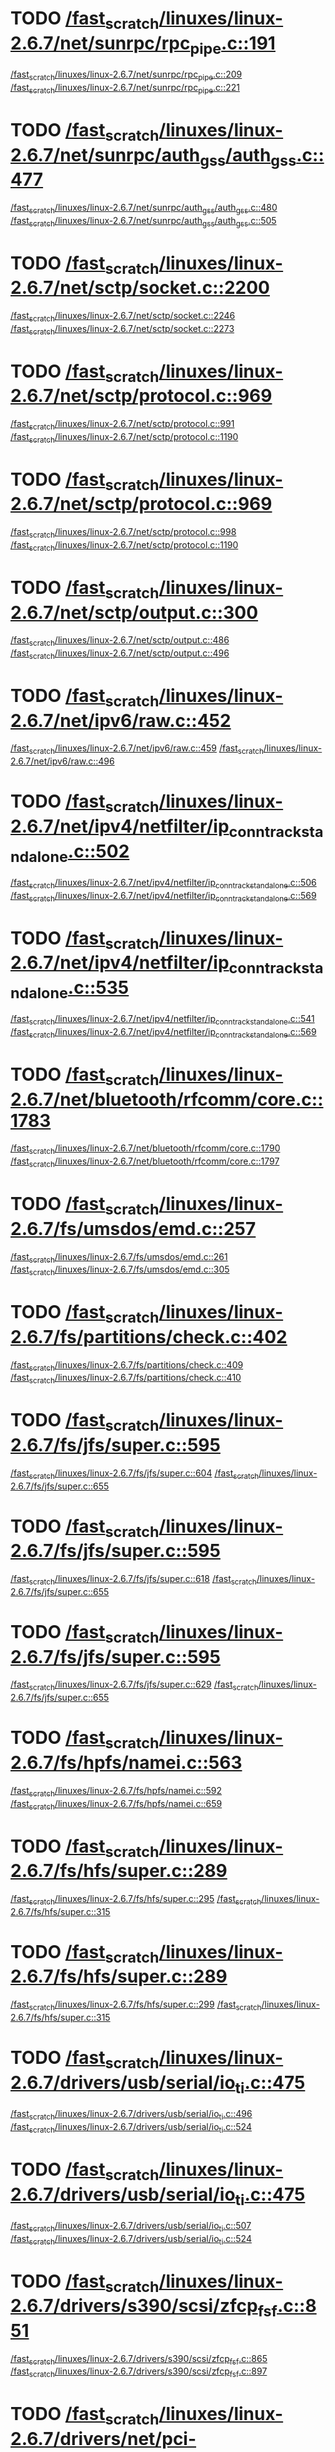 * TODO [[view:/fast_scratch/linuxes/linux-2.6.7/net/sunrpc/rpc_pipe.c::face=ovl-face1::linb=191::colb=5::cole=8][/fast_scratch/linuxes/linux-2.6.7/net/sunrpc/rpc_pipe.c::191]]
[[view:/fast_scratch/linuxes/linux-2.6.7/net/sunrpc/rpc_pipe.c::face=ovl-face2::linb=209::colb=2::cole=4][/fast_scratch/linuxes/linux-2.6.7/net/sunrpc/rpc_pipe.c::209]]
[[view:/fast_scratch/linuxes/linux-2.6.7/net/sunrpc/rpc_pipe.c::face=ovl-face2::linb=221::colb=1::cole=7][/fast_scratch/linuxes/linux-2.6.7/net/sunrpc/rpc_pipe.c::221]]
* TODO [[view:/fast_scratch/linuxes/linux-2.6.7/net/sunrpc/auth_gss/auth_gss.c::face=ovl-face1::linb=477::colb=1::cole=3][/fast_scratch/linuxes/linux-2.6.7/net/sunrpc/auth_gss/auth_gss.c::477]]
[[view:/fast_scratch/linuxes/linux-2.6.7/net/sunrpc/auth_gss/auth_gss.c::face=ovl-face2::linb=480::colb=1::cole=3][/fast_scratch/linuxes/linux-2.6.7/net/sunrpc/auth_gss/auth_gss.c::480]]
[[view:/fast_scratch/linuxes/linux-2.6.7/net/sunrpc/auth_gss/auth_gss.c::face=ovl-face2::linb=505::colb=1::cole=7][/fast_scratch/linuxes/linux-2.6.7/net/sunrpc/auth_gss/auth_gss.c::505]]
* TODO [[view:/fast_scratch/linuxes/linux-2.6.7/net/sctp/socket.c::face=ovl-face1::linb=2200::colb=1::cole=3][/fast_scratch/linuxes/linux-2.6.7/net/sctp/socket.c::2200]]
[[view:/fast_scratch/linuxes/linux-2.6.7/net/sctp/socket.c::face=ovl-face2::linb=2246::colb=1::cole=3][/fast_scratch/linuxes/linux-2.6.7/net/sctp/socket.c::2246]]
[[view:/fast_scratch/linuxes/linux-2.6.7/net/sctp/socket.c::face=ovl-face2::linb=2273::colb=1::cole=7][/fast_scratch/linuxes/linux-2.6.7/net/sctp/socket.c::2273]]
* TODO [[view:/fast_scratch/linuxes/linux-2.6.7/net/sctp/protocol.c::face=ovl-face1::linb=969::colb=5::cole=11][/fast_scratch/linuxes/linux-2.6.7/net/sctp/protocol.c::969]]
[[view:/fast_scratch/linuxes/linux-2.6.7/net/sctp/protocol.c::face=ovl-face2::linb=991::colb=1::cole=3][/fast_scratch/linuxes/linux-2.6.7/net/sctp/protocol.c::991]]
[[view:/fast_scratch/linuxes/linux-2.6.7/net/sctp/protocol.c::face=ovl-face2::linb=1190::colb=1::cole=7][/fast_scratch/linuxes/linux-2.6.7/net/sctp/protocol.c::1190]]
* TODO [[view:/fast_scratch/linuxes/linux-2.6.7/net/sctp/protocol.c::face=ovl-face1::linb=969::colb=5::cole=11][/fast_scratch/linuxes/linux-2.6.7/net/sctp/protocol.c::969]]
[[view:/fast_scratch/linuxes/linux-2.6.7/net/sctp/protocol.c::face=ovl-face2::linb=998::colb=1::cole=3][/fast_scratch/linuxes/linux-2.6.7/net/sctp/protocol.c::998]]
[[view:/fast_scratch/linuxes/linux-2.6.7/net/sctp/protocol.c::face=ovl-face2::linb=1190::colb=1::cole=7][/fast_scratch/linuxes/linux-2.6.7/net/sctp/protocol.c::1190]]
* TODO [[view:/fast_scratch/linuxes/linux-2.6.7/net/sctp/output.c::face=ovl-face1::linb=300::colb=5::cole=8][/fast_scratch/linuxes/linux-2.6.7/net/sctp/output.c::300]]
[[view:/fast_scratch/linuxes/linux-2.6.7/net/sctp/output.c::face=ovl-face2::linb=486::colb=1::cole=3][/fast_scratch/linuxes/linux-2.6.7/net/sctp/output.c::486]]
[[view:/fast_scratch/linuxes/linux-2.6.7/net/sctp/output.c::face=ovl-face2::linb=496::colb=1::cole=7][/fast_scratch/linuxes/linux-2.6.7/net/sctp/output.c::496]]
* TODO [[view:/fast_scratch/linuxes/linux-2.6.7/net/ipv6/raw.c::face=ovl-face1::linb=452::colb=5::cole=8][/fast_scratch/linuxes/linux-2.6.7/net/ipv6/raw.c::452]]
[[view:/fast_scratch/linuxes/linux-2.6.7/net/ipv6/raw.c::face=ovl-face2::linb=459::colb=1::cole=3][/fast_scratch/linuxes/linux-2.6.7/net/ipv6/raw.c::459]]
[[view:/fast_scratch/linuxes/linux-2.6.7/net/ipv6/raw.c::face=ovl-face2::linb=496::colb=1::cole=7][/fast_scratch/linuxes/linux-2.6.7/net/ipv6/raw.c::496]]
* TODO [[view:/fast_scratch/linuxes/linux-2.6.7/net/ipv4/netfilter/ip_conntrack_standalone.c::face=ovl-face1::linb=502::colb=1::cole=3][/fast_scratch/linuxes/linux-2.6.7/net/ipv4/netfilter/ip_conntrack_standalone.c::502]]
[[view:/fast_scratch/linuxes/linux-2.6.7/net/ipv4/netfilter/ip_conntrack_standalone.c::face=ovl-face2::linb=506::colb=1::cole=3][/fast_scratch/linuxes/linux-2.6.7/net/ipv4/netfilter/ip_conntrack_standalone.c::506]]
[[view:/fast_scratch/linuxes/linux-2.6.7/net/ipv4/netfilter/ip_conntrack_standalone.c::face=ovl-face2::linb=569::colb=1::cole=7][/fast_scratch/linuxes/linux-2.6.7/net/ipv4/netfilter/ip_conntrack_standalone.c::569]]
* TODO [[view:/fast_scratch/linuxes/linux-2.6.7/net/ipv4/netfilter/ip_conntrack_standalone.c::face=ovl-face1::linb=535::colb=1::cole=3][/fast_scratch/linuxes/linux-2.6.7/net/ipv4/netfilter/ip_conntrack_standalone.c::535]]
[[view:/fast_scratch/linuxes/linux-2.6.7/net/ipv4/netfilter/ip_conntrack_standalone.c::face=ovl-face2::linb=541::colb=1::cole=3][/fast_scratch/linuxes/linux-2.6.7/net/ipv4/netfilter/ip_conntrack_standalone.c::541]]
[[view:/fast_scratch/linuxes/linux-2.6.7/net/ipv4/netfilter/ip_conntrack_standalone.c::face=ovl-face2::linb=569::colb=1::cole=7][/fast_scratch/linuxes/linux-2.6.7/net/ipv4/netfilter/ip_conntrack_standalone.c::569]]
* TODO [[view:/fast_scratch/linuxes/linux-2.6.7/net/bluetooth/rfcomm/core.c::face=ovl-face1::linb=1783::colb=1::cole=3][/fast_scratch/linuxes/linux-2.6.7/net/bluetooth/rfcomm/core.c::1783]]
[[view:/fast_scratch/linuxes/linux-2.6.7/net/bluetooth/rfcomm/core.c::face=ovl-face2::linb=1790::colb=1::cole=3][/fast_scratch/linuxes/linux-2.6.7/net/bluetooth/rfcomm/core.c::1790]]
[[view:/fast_scratch/linuxes/linux-2.6.7/net/bluetooth/rfcomm/core.c::face=ovl-face2::linb=1797::colb=1::cole=7][/fast_scratch/linuxes/linux-2.6.7/net/bluetooth/rfcomm/core.c::1797]]
* TODO [[view:/fast_scratch/linuxes/linux-2.6.7/fs/umsdos/emd.c::face=ovl-face1::linb=257::colb=2::cole=4][/fast_scratch/linuxes/linux-2.6.7/fs/umsdos/emd.c::257]]
[[view:/fast_scratch/linuxes/linux-2.6.7/fs/umsdos/emd.c::face=ovl-face2::linb=261::colb=2::cole=4][/fast_scratch/linuxes/linux-2.6.7/fs/umsdos/emd.c::261]]
[[view:/fast_scratch/linuxes/linux-2.6.7/fs/umsdos/emd.c::face=ovl-face2::linb=305::colb=1::cole=7][/fast_scratch/linuxes/linux-2.6.7/fs/umsdos/emd.c::305]]
* TODO [[view:/fast_scratch/linuxes/linux-2.6.7/fs/partitions/check.c::face=ovl-face1::linb=402::colb=1::cole=3][/fast_scratch/linuxes/linux-2.6.7/fs/partitions/check.c::402]]
[[view:/fast_scratch/linuxes/linux-2.6.7/fs/partitions/check.c::face=ovl-face2::linb=409::colb=1::cole=3][/fast_scratch/linuxes/linux-2.6.7/fs/partitions/check.c::409]]
[[view:/fast_scratch/linuxes/linux-2.6.7/fs/partitions/check.c::face=ovl-face2::linb=410::colb=2::cole=8][/fast_scratch/linuxes/linux-2.6.7/fs/partitions/check.c::410]]
* TODO [[view:/fast_scratch/linuxes/linux-2.6.7/fs/jfs/super.c::face=ovl-face1::linb=595::colb=1::cole=3][/fast_scratch/linuxes/linux-2.6.7/fs/jfs/super.c::595]]
[[view:/fast_scratch/linuxes/linux-2.6.7/fs/jfs/super.c::face=ovl-face2::linb=604::colb=1::cole=3][/fast_scratch/linuxes/linux-2.6.7/fs/jfs/super.c::604]]
[[view:/fast_scratch/linuxes/linux-2.6.7/fs/jfs/super.c::face=ovl-face2::linb=655::colb=1::cole=7][/fast_scratch/linuxes/linux-2.6.7/fs/jfs/super.c::655]]
* TODO [[view:/fast_scratch/linuxes/linux-2.6.7/fs/jfs/super.c::face=ovl-face1::linb=595::colb=1::cole=3][/fast_scratch/linuxes/linux-2.6.7/fs/jfs/super.c::595]]
[[view:/fast_scratch/linuxes/linux-2.6.7/fs/jfs/super.c::face=ovl-face2::linb=618::colb=2::cole=4][/fast_scratch/linuxes/linux-2.6.7/fs/jfs/super.c::618]]
[[view:/fast_scratch/linuxes/linux-2.6.7/fs/jfs/super.c::face=ovl-face2::linb=655::colb=1::cole=7][/fast_scratch/linuxes/linux-2.6.7/fs/jfs/super.c::655]]
* TODO [[view:/fast_scratch/linuxes/linux-2.6.7/fs/jfs/super.c::face=ovl-face1::linb=595::colb=1::cole=3][/fast_scratch/linuxes/linux-2.6.7/fs/jfs/super.c::595]]
[[view:/fast_scratch/linuxes/linux-2.6.7/fs/jfs/super.c::face=ovl-face2::linb=629::colb=1::cole=3][/fast_scratch/linuxes/linux-2.6.7/fs/jfs/super.c::629]]
[[view:/fast_scratch/linuxes/linux-2.6.7/fs/jfs/super.c::face=ovl-face2::linb=655::colb=1::cole=7][/fast_scratch/linuxes/linux-2.6.7/fs/jfs/super.c::655]]
* TODO [[view:/fast_scratch/linuxes/linux-2.6.7/fs/hpfs/namei.c::face=ovl-face1::linb=563::colb=1::cole=4][/fast_scratch/linuxes/linux-2.6.7/fs/hpfs/namei.c::563]]
[[view:/fast_scratch/linuxes/linux-2.6.7/fs/hpfs/namei.c::face=ovl-face2::linb=592::colb=3::cole=5][/fast_scratch/linuxes/linux-2.6.7/fs/hpfs/namei.c::592]]
[[view:/fast_scratch/linuxes/linux-2.6.7/fs/hpfs/namei.c::face=ovl-face2::linb=659::colb=1::cole=7][/fast_scratch/linuxes/linux-2.6.7/fs/hpfs/namei.c::659]]
* TODO [[view:/fast_scratch/linuxes/linux-2.6.7/fs/hfs/super.c::face=ovl-face1::linb=289::colb=1::cole=3][/fast_scratch/linuxes/linux-2.6.7/fs/hfs/super.c::289]]
[[view:/fast_scratch/linuxes/linux-2.6.7/fs/hfs/super.c::face=ovl-face2::linb=295::colb=1::cole=3][/fast_scratch/linuxes/linux-2.6.7/fs/hfs/super.c::295]]
[[view:/fast_scratch/linuxes/linux-2.6.7/fs/hfs/super.c::face=ovl-face2::linb=315::colb=1::cole=7][/fast_scratch/linuxes/linux-2.6.7/fs/hfs/super.c::315]]
* TODO [[view:/fast_scratch/linuxes/linux-2.6.7/fs/hfs/super.c::face=ovl-face1::linb=289::colb=1::cole=3][/fast_scratch/linuxes/linux-2.6.7/fs/hfs/super.c::289]]
[[view:/fast_scratch/linuxes/linux-2.6.7/fs/hfs/super.c::face=ovl-face2::linb=299::colb=1::cole=3][/fast_scratch/linuxes/linux-2.6.7/fs/hfs/super.c::299]]
[[view:/fast_scratch/linuxes/linux-2.6.7/fs/hfs/super.c::face=ovl-face2::linb=315::colb=1::cole=7][/fast_scratch/linuxes/linux-2.6.7/fs/hfs/super.c::315]]
* TODO [[view:/fast_scratch/linuxes/linux-2.6.7/drivers/usb/serial/io_ti.c::face=ovl-face1::linb=475::colb=5::cole=15][/fast_scratch/linuxes/linux-2.6.7/drivers/usb/serial/io_ti.c::475]]
[[view:/fast_scratch/linuxes/linux-2.6.7/drivers/usb/serial/io_ti.c::face=ovl-face2::linb=496::colb=1::cole=3][/fast_scratch/linuxes/linux-2.6.7/drivers/usb/serial/io_ti.c::496]]
[[view:/fast_scratch/linuxes/linux-2.6.7/drivers/usb/serial/io_ti.c::face=ovl-face2::linb=524::colb=1::cole=7][/fast_scratch/linuxes/linux-2.6.7/drivers/usb/serial/io_ti.c::524]]
* TODO [[view:/fast_scratch/linuxes/linux-2.6.7/drivers/usb/serial/io_ti.c::face=ovl-face1::linb=475::colb=5::cole=15][/fast_scratch/linuxes/linux-2.6.7/drivers/usb/serial/io_ti.c::475]]
[[view:/fast_scratch/linuxes/linux-2.6.7/drivers/usb/serial/io_ti.c::face=ovl-face2::linb=507::colb=1::cole=3][/fast_scratch/linuxes/linux-2.6.7/drivers/usb/serial/io_ti.c::507]]
[[view:/fast_scratch/linuxes/linux-2.6.7/drivers/usb/serial/io_ti.c::face=ovl-face2::linb=524::colb=1::cole=7][/fast_scratch/linuxes/linux-2.6.7/drivers/usb/serial/io_ti.c::524]]
* TODO [[view:/fast_scratch/linuxes/linux-2.6.7/drivers/s390/scsi/zfcp_fsf.c::face=ovl-face1::linb=851::colb=1::cole=3][/fast_scratch/linuxes/linux-2.6.7/drivers/s390/scsi/zfcp_fsf.c::851]]
[[view:/fast_scratch/linuxes/linux-2.6.7/drivers/s390/scsi/zfcp_fsf.c::face=ovl-face2::linb=865::colb=1::cole=3][/fast_scratch/linuxes/linux-2.6.7/drivers/s390/scsi/zfcp_fsf.c::865]]
[[view:/fast_scratch/linuxes/linux-2.6.7/drivers/s390/scsi/zfcp_fsf.c::face=ovl-face2::linb=897::colb=1::cole=7][/fast_scratch/linuxes/linux-2.6.7/drivers/s390/scsi/zfcp_fsf.c::897]]
* TODO [[view:/fast_scratch/linuxes/linux-2.6.7/drivers/net/pci-skeleton.c::face=ovl-face1::linb=659::colb=1::cole=3][/fast_scratch/linuxes/linux-2.6.7/drivers/net/pci-skeleton.c::659]]
[[view:/fast_scratch/linuxes/linux-2.6.7/drivers/net/pci-skeleton.c::face=ovl-face2::linb=718::colb=1::cole=3][/fast_scratch/linuxes/linux-2.6.7/drivers/net/pci-skeleton.c::718]]
[[view:/fast_scratch/linuxes/linux-2.6.7/drivers/net/pci-skeleton.c::face=ovl-face2::linb=735::colb=1::cole=7][/fast_scratch/linuxes/linux-2.6.7/drivers/net/pci-skeleton.c::735]]
* TODO [[view:/fast_scratch/linuxes/linux-2.6.7/drivers/net/dl2k.c::face=ovl-face1::linb=147::colb=1::cole=3][/fast_scratch/linuxes/linux-2.6.7/drivers/net/dl2k.c::147]]
[[view:/fast_scratch/linuxes/linux-2.6.7/drivers/net/dl2k.c::face=ovl-face2::linb=253::colb=1::cole=3][/fast_scratch/linuxes/linux-2.6.7/drivers/net/dl2k.c::253]]
[[view:/fast_scratch/linuxes/linux-2.6.7/drivers/net/dl2k.c::face=ovl-face2::linb=329::colb=1::cole=7][/fast_scratch/linuxes/linux-2.6.7/drivers/net/dl2k.c::329]]
* TODO [[view:/fast_scratch/linuxes/linux-2.6.7/drivers/net/dl2k.c::face=ovl-face1::linb=147::colb=1::cole=3][/fast_scratch/linuxes/linux-2.6.7/drivers/net/dl2k.c::147]]
[[view:/fast_scratch/linuxes/linux-2.6.7/drivers/net/dl2k.c::face=ovl-face2::linb=259::colb=1::cole=3][/fast_scratch/linuxes/linux-2.6.7/drivers/net/dl2k.c::259]]
[[view:/fast_scratch/linuxes/linux-2.6.7/drivers/net/dl2k.c::face=ovl-face2::linb=329::colb=1::cole=7][/fast_scratch/linuxes/linux-2.6.7/drivers/net/dl2k.c::329]]
* TODO [[view:/fast_scratch/linuxes/linux-2.6.7/drivers/net/amd8111e.c::face=ovl-face1::linb=2005::colb=1::cole=3][/fast_scratch/linuxes/linux-2.6.7/drivers/net/amd8111e.c::2005]]
[[view:/fast_scratch/linuxes/linux-2.6.7/drivers/net/amd8111e.c::face=ovl-face2::linb=2014::colb=1::cole=3][/fast_scratch/linuxes/linux-2.6.7/drivers/net/amd8111e.c::2014]]
[[view:/fast_scratch/linuxes/linux-2.6.7/drivers/net/amd8111e.c::face=ovl-face2::linb=2150::colb=1::cole=7][/fast_scratch/linuxes/linux-2.6.7/drivers/net/amd8111e.c::2150]]
* TODO [[view:/fast_scratch/linuxes/linux-2.6.7/drivers/net/irda/irtty-sir.c::face=ovl-face1::linb=498::colb=5::cole=8][/fast_scratch/linuxes/linux-2.6.7/drivers/net/irda/irtty-sir.c::498]]
[[view:/fast_scratch/linuxes/linux-2.6.7/drivers/net/irda/irtty-sir.c::face=ovl-face2::linb=539::colb=1::cole=3][/fast_scratch/linuxes/linux-2.6.7/drivers/net/irda/irtty-sir.c::539]]
[[view:/fast_scratch/linuxes/linux-2.6.7/drivers/net/irda/irtty-sir.c::face=ovl-face2::linb=562::colb=1::cole=7][/fast_scratch/linuxes/linux-2.6.7/drivers/net/irda/irtty-sir.c::562]]
* TODO [[view:/fast_scratch/linuxes/linux-2.6.7/drivers/message/i2o/i2o_proc.c::face=ovl-face1::linb=972::colb=1::cole=4][/fast_scratch/linuxes/linux-2.6.7/drivers/message/i2o/i2o_proc.c::972]]
[[view:/fast_scratch/linuxes/linux-2.6.7/drivers/message/i2o/i2o_proc.c::face=ovl-face2::linb=984::colb=1::cole=3][/fast_scratch/linuxes/linux-2.6.7/drivers/message/i2o/i2o_proc.c::984]]
[[view:/fast_scratch/linuxes/linux-2.6.7/drivers/message/i2o/i2o_proc.c::face=ovl-face2::linb=988::colb=2::cole=8][/fast_scratch/linuxes/linux-2.6.7/drivers/message/i2o/i2o_proc.c::988]]
* TODO [[view:/fast_scratch/linuxes/linux-2.6.7/drivers/message/fusion/mptbase.c::face=ovl-face1::linb=3363::colb=1::cole=3][/fast_scratch/linuxes/linux-2.6.7/drivers/message/fusion/mptbase.c::3363]]
[[view:/fast_scratch/linuxes/linux-2.6.7/drivers/message/fusion/mptbase.c::face=ovl-face2::linb=3371::colb=2::cole=4][/fast_scratch/linuxes/linux-2.6.7/drivers/message/fusion/mptbase.c::3371]]
[[view:/fast_scratch/linuxes/linux-2.6.7/drivers/message/fusion/mptbase.c::face=ovl-face2::linb=3374::colb=3::cole=9][/fast_scratch/linuxes/linux-2.6.7/drivers/message/fusion/mptbase.c::3374]]
* TODO [[view:/fast_scratch/linuxes/linux-2.6.7/drivers/media/video/cpia_usb.c::face=ovl-face1::linb=180::colb=10::cole=16][/fast_scratch/linuxes/linux-2.6.7/drivers/media/video/cpia_usb.c::180]]
[[view:/fast_scratch/linuxes/linux-2.6.7/drivers/media/video/cpia_usb.c::face=ovl-face2::linb=260::colb=1::cole=3][/fast_scratch/linuxes/linux-2.6.7/drivers/media/video/cpia_usb.c::260]]
[[view:/fast_scratch/linuxes/linux-2.6.7/drivers/media/video/cpia_usb.c::face=ovl-face2::linb=290::colb=1::cole=7][/fast_scratch/linuxes/linux-2.6.7/drivers/media/video/cpia_usb.c::290]]
* TODO [[view:/fast_scratch/linuxes/linux-2.6.7/drivers/media/video/cpia_usb.c::face=ovl-face1::linb=180::colb=10::cole=16][/fast_scratch/linuxes/linux-2.6.7/drivers/media/video/cpia_usb.c::180]]
[[view:/fast_scratch/linuxes/linux-2.6.7/drivers/media/video/cpia_usb.c::face=ovl-face2::linb=266::colb=1::cole=3][/fast_scratch/linuxes/linux-2.6.7/drivers/media/video/cpia_usb.c::266]]
[[view:/fast_scratch/linuxes/linux-2.6.7/drivers/media/video/cpia_usb.c::face=ovl-face2::linb=290::colb=1::cole=7][/fast_scratch/linuxes/linux-2.6.7/drivers/media/video/cpia_usb.c::290]]
* TODO [[view:/fast_scratch/linuxes/linux-2.6.7/drivers/cdrom/gscd.c::face=ovl-face1::linb=902::colb=5::cole=8][/fast_scratch/linuxes/linux-2.6.7/drivers/cdrom/gscd.c::902]]
[[view:/fast_scratch/linuxes/linux-2.6.7/drivers/cdrom/gscd.c::face=ovl-face2::linb=953::colb=1::cole=3][/fast_scratch/linuxes/linux-2.6.7/drivers/cdrom/gscd.c::953]]
[[view:/fast_scratch/linuxes/linux-2.6.7/drivers/cdrom/gscd.c::face=ovl-face2::linb=987::colb=1::cole=7][/fast_scratch/linuxes/linux-2.6.7/drivers/cdrom/gscd.c::987]]
* TODO [[view:/fast_scratch/linuxes/linux-2.6.7/drivers/cdrom/aztcd.c::face=ovl-face1::linb=1699::colb=5::cole=8][/fast_scratch/linuxes/linux-2.6.7/drivers/cdrom/aztcd.c::1699]]
[[view:/fast_scratch/linuxes/linux-2.6.7/drivers/cdrom/aztcd.c::face=ovl-face2::linb=1903::colb=1::cole=3][/fast_scratch/linuxes/linux-2.6.7/drivers/cdrom/aztcd.c::1903]]
[[view:/fast_scratch/linuxes/linux-2.6.7/drivers/cdrom/aztcd.c::face=ovl-face2::linb=1939::colb=1::cole=7][/fast_scratch/linuxes/linux-2.6.7/drivers/cdrom/aztcd.c::1939]]
* TODO [[view:/fast_scratch/linuxes/linux-2.6.7/drivers/atm/atmtcp.c::face=ovl-face1::linb=285::colb=8::cole=14][/fast_scratch/linuxes/linux-2.6.7/drivers/atm/atmtcp.c::285]]
[[view:/fast_scratch/linuxes/linux-2.6.7/drivers/atm/atmtcp.c::face=ovl-face2::linb=310::colb=1::cole=3][/fast_scratch/linuxes/linux-2.6.7/drivers/atm/atmtcp.c::310]]
[[view:/fast_scratch/linuxes/linux-2.6.7/drivers/atm/atmtcp.c::face=ovl-face2::linb=328::colb=1::cole=7][/fast_scratch/linuxes/linux-2.6.7/drivers/atm/atmtcp.c::328]]
* TODO [[view:/fast_scratch/linuxes/linux-2.6.7/drivers/acorn/block/mfmhd.c::face=ovl-face1::linb=1270::colb=1::cole=3][/fast_scratch/linuxes/linux-2.6.7/drivers/acorn/block/mfmhd.c::1270]]
[[view:/fast_scratch/linuxes/linux-2.6.7/drivers/acorn/block/mfmhd.c::face=ovl-face2::linb=1279::colb=1::cole=3][/fast_scratch/linuxes/linux-2.6.7/drivers/acorn/block/mfmhd.c::1279]]
[[view:/fast_scratch/linuxes/linux-2.6.7/drivers/acorn/block/mfmhd.c::face=ovl-face2::linb=1330::colb=1::cole=7][/fast_scratch/linuxes/linux-2.6.7/drivers/acorn/block/mfmhd.c::1330]]
* TODO [[view:/fast_scratch/linuxes/linux-2.6.7/drivers/acorn/block/mfmhd.c::face=ovl-face1::linb=1270::colb=1::cole=3][/fast_scratch/linuxes/linux-2.6.7/drivers/acorn/block/mfmhd.c::1270]]
[[view:/fast_scratch/linuxes/linux-2.6.7/drivers/acorn/block/mfmhd.c::face=ovl-face2::linb=1293::colb=2::cole=4][/fast_scratch/linuxes/linux-2.6.7/drivers/acorn/block/mfmhd.c::1293]]
[[view:/fast_scratch/linuxes/linux-2.6.7/drivers/acorn/block/mfmhd.c::face=ovl-face2::linb=1330::colb=1::cole=7][/fast_scratch/linuxes/linux-2.6.7/drivers/acorn/block/mfmhd.c::1330]]
* TODO [[view:/fast_scratch/linuxes/linux-2.6.7/arch/sparc64/solaris/socket.c::face=ovl-face1::linb=369::colb=21::cole=24][/fast_scratch/linuxes/linux-2.6.7/arch/sparc64/solaris/socket.c::369]]
[[view:/fast_scratch/linuxes/linux-2.6.7/arch/sparc64/solaris/socket.c::face=ovl-face2::linb=379::colb=1::cole=3][/fast_scratch/linuxes/linux-2.6.7/arch/sparc64/solaris/socket.c::379]]
[[view:/fast_scratch/linuxes/linux-2.6.7/arch/sparc64/solaris/socket.c::face=ovl-face2::linb=414::colb=1::cole=7][/fast_scratch/linuxes/linux-2.6.7/arch/sparc64/solaris/socket.c::414]]
